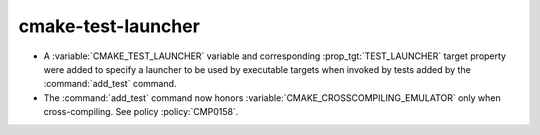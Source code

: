 cmake-test-launcher
-------------------

* A :variable:`CMAKE_TEST_LAUNCHER` variable and corresponding
  :prop_tgt:`TEST_LAUNCHER` target property were added to specify
  a launcher to be used by executable targets when invoked by
  tests added by the :command:`add_test` command.

* The :command:`add_test` command now honors
  :variable:`CMAKE_CROSSCOMPILING_EMULATOR` only when cross-compiling.
  See policy :policy:`CMP0158`.
